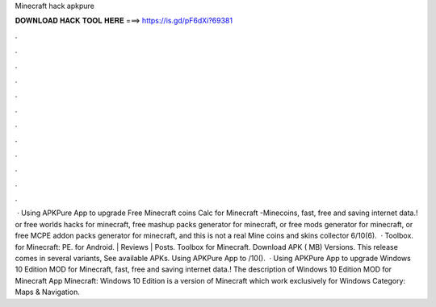 Minecraft hack apkpure

𝐃𝐎𝐖𝐍𝐋𝐎𝐀𝐃 𝐇𝐀𝐂𝐊 𝐓𝐎𝐎𝐋 𝐇𝐄𝐑𝐄 ===> https://is.gd/pF6dXi?69381

.

.

.

.

.

.

.

.

.

.

.

.

 · Using APKPure App to upgrade Free Minecraft coins Calc for Minecraft -Minecoins, fast, free and saving internet data.! or free worlds hacks for minecraft, free mashup packs generator for minecraft, or free mods generator for minecraft, or free MCPE addon packs generator for minecraft, and this is not a real Mine coins and skins collector 6/10(6).  · Toolbox. for Minecraft: PE. for Android. | Reviews | Posts. Toolbox for Minecraft. Download APK ( MB) Versions. This release comes in several variants, See available APKs. Using APKPure App to /10().  · Using APKPure App to upgrade Windows 10 Edition MOD for Minecraft, fast, free and saving internet data.! The description of Windows 10 Edition MOD for Minecraft App Minecraft: Windows 10 Edition is a version of Minecraft which work exclusively for Windows Category: Maps & Navigation.